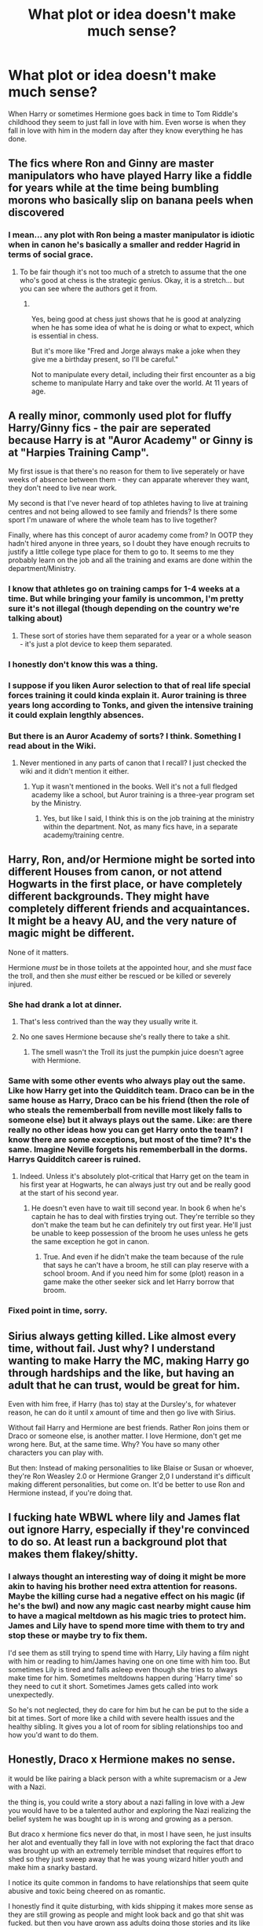 #+TITLE: What plot or idea doesn't make much sense?

* What plot or idea doesn't make much sense?
:PROPERTIES:
:Author: TheAncientSun
:Score: 44
:DateUnix: 1608050400.0
:DateShort: 2020-Dec-15
:FlairText: Discussion
:END:
When Harry or sometimes Hermione goes back in time to Tom Riddle's childhood they seem to just fall in love with him. Even worse is when they fall in love with him in the modern day after they know everything he has done.


** The fics where Ron and Ginny are master manipulators who have played Harry like a fiddle for years while at the time being bumbling morons who basically slip on banana peels when discovered
:PROPERTIES:
:Author: Bleepbloopbotz2
:Score: 70
:DateUnix: 1608051196.0
:DateShort: 2020-Dec-15
:END:

*** I mean... any plot with Ron being a master manipulator is idiotic when in canon he's basically a smaller and redder Hagrid in terms of social grace.
:PROPERTIES:
:Author: JaimeJabs
:Score: 33
:DateUnix: 1608069480.0
:DateShort: 2020-Dec-16
:END:

**** To be fair though it's not too much of a stretch to assume that the one who's good at chess is the strategic genius. Okay, it is a stretch... but you can see where the authors get it from.
:PROPERTIES:
:Author: lilaccomma
:Score: 3
:DateUnix: 1608151390.0
:DateShort: 2020-Dec-17
:END:

***** ​

Yes, being good at chess just shows that he is good at analyzing when he has some idea of what he is doing or what to expect, which is essential in chess.

But it's more like "Fred and Jorge always make a joke when they give me a birthday present, so I'll be careful."

Not to manipulate every detail, including their first encounter as a big scheme to manipulate Harry and take over the world. At 11 years of age.
:PROPERTIES:
:Author: ItsukiKurosawa
:Score: 1
:DateUnix: 1613841370.0
:DateShort: 2021-Feb-20
:END:


** A really minor, commonly used plot for fluffy Harry/Ginny fics - the pair are seperated because Harry is at "Auror Academy" or Ginny is at "Harpies Training Camp".

My first issue is that there's no reason for them to live seperately or have weeks of absence between them - they can apparate wherever they want, they don't need to live near work.

My second is that I've never heard of top athletes having to live at training centres and not being allowed to see family and friends? Is there some sport I'm unaware of where the whole team has to live together?

Finally, where has this concept of auror academy come from? In OOTP they hadn't hired anyone in three years, so I doubt they have enough recruits to justify a little college type place for them to go to. It seems to me they probably learn on the job and all the training and exams are done within the department/Ministry.
:PROPERTIES:
:Author: FloreatCastellum
:Score: 51
:DateUnix: 1608050855.0
:DateShort: 2020-Dec-15
:END:

*** I know that athletes go on training camps for 1-4 weeks at a time. But while bringing your family is uncommon, I'm pretty sure it's not illegal (though depending on the country we're talking about)
:PROPERTIES:
:Score: 17
:DateUnix: 1608052290.0
:DateShort: 2020-Dec-15
:END:

**** These sort of stories have them separated for a year or a whole season - it's just a plot device to keep them separated.
:PROPERTIES:
:Author: FloreatCastellum
:Score: 15
:DateUnix: 1608056481.0
:DateShort: 2020-Dec-15
:END:


*** I honestly don't know this was a thing.
:PROPERTIES:
:Author: TheAncientSun
:Score: 4
:DateUnix: 1608050901.0
:DateShort: 2020-Dec-15
:END:


*** I suppose if you liken Auror selection to that of real life special forces training it could kinda explain it. Auror training is three years long according to Tonks, and given the intensive training it could explain lengthly absences.
:PROPERTIES:
:Author: SubspaceEmbassy
:Score: 2
:DateUnix: 1608097855.0
:DateShort: 2020-Dec-16
:END:


*** But there is an Auror Academy of sorts? I think. Something I read about in the Wiki.
:PROPERTIES:
:Author: tjovanity
:Score: 1
:DateUnix: 1608077690.0
:DateShort: 2020-Dec-16
:END:

**** Never mentioned in any parts of canon that I recall? I just checked the wiki and it didn't mention it either.
:PROPERTIES:
:Author: FloreatCastellum
:Score: 1
:DateUnix: 1608095963.0
:DateShort: 2020-Dec-16
:END:

***** Yup it wasn't mentioned in the books. Well it's not a full fledged academy like a school, but Auror training is a three-year program set by the Ministry.
:PROPERTIES:
:Author: tjovanity
:Score: 2
:DateUnix: 1608099842.0
:DateShort: 2020-Dec-16
:END:

****** Yes, but like I said, I think this is on the job training at the ministry within the department. Not, as many fics have, in a separate academy/training centre.
:PROPERTIES:
:Author: FloreatCastellum
:Score: 2
:DateUnix: 1608104796.0
:DateShort: 2020-Dec-16
:END:


** Harry, Ron, and/or Hermione might be sorted into different Houses from canon, or not attend Hogwarts in the first place, or have completely different backgrounds. They might have completely different friends and acquaintances. It might be a heavy AU, and the very nature of magic might be different.

None of it matters.

Hermione /must/ be in those toilets at the appointed hour, and she /must/ face the troll, and then she /must/ either be rescued or be killed or severely injured.
:PROPERTIES:
:Author: turbinicarpus
:Score: 48
:DateUnix: 1608059128.0
:DateShort: 2020-Dec-15
:END:

*** She had drank a lot at dinner.
:PROPERTIES:
:Author: TheAncientSun
:Score: 25
:DateUnix: 1608060097.0
:DateShort: 2020-Dec-15
:END:

**** That's less contrived than the way they usually write it.
:PROPERTIES:
:Author: turbinicarpus
:Score: 17
:DateUnix: 1608061006.0
:DateShort: 2020-Dec-15
:END:


**** No one saves Hermione because she's really there to take a shit.
:PROPERTIES:
:Author: DeDe_at_it_again
:Score: 9
:DateUnix: 1608137213.0
:DateShort: 2020-Dec-16
:END:

***** The smell wasn't the Troll its just the pumpkin juice doesn't agree with Hermione.
:PROPERTIES:
:Author: TheAncientSun
:Score: 9
:DateUnix: 1608137419.0
:DateShort: 2020-Dec-16
:END:


*** Same with some other events who always play out the same. Like how Harry get into the Quidditch team. Draco can be in the same house as Harry, Draco can be his friend (then the role of who steals the rememberball from neville most likely falls to someone else) but it always plays out the same. Like: are there really no other ideas how you can get Harry onto the team? I know there are some exceptions, but most of the time? It's the same. Imagine Neville forgets his rememberball in the dorms. Harrys Quidditch career is ruined.
:PROPERTIES:
:Author: Serena_Sers
:Score: 28
:DateUnix: 1608061122.0
:DateShort: 2020-Dec-15
:END:

**** Indeed. Unless it's absolutely plot-critical that Harry get on the team in his first year at Hogwarts, he can always just try out and be really good at the start of his second year.
:PROPERTIES:
:Author: turbinicarpus
:Score: 17
:DateUnix: 1608061430.0
:DateShort: 2020-Dec-15
:END:

***** He doesn't even have to wait till second year. In book 6 when he's captain he has to deal with firsties trying out. They're terrible so they don't make the team but he can definitely try out first year. He'll just be unable to keep possession of the broom he uses unless he gets the same exception he got in canon.
:PROPERTIES:
:Author: QwenCollyer
:Score: 22
:DateUnix: 1608064465.0
:DateShort: 2020-Dec-16
:END:

****** True. And even if he didn't make the team because of the rule that says he can't have a broom, he still can play reserve with a school broom. And if you need him for some (plot) reason in a game make the other seeker sick and let Harry borrow that broom.
:PROPERTIES:
:Author: Serena_Sers
:Score: 8
:DateUnix: 1608065155.0
:DateShort: 2020-Dec-16
:END:


*** Fixed point in time, sorry.
:PROPERTIES:
:Author: Archimand
:Score: 3
:DateUnix: 1608082789.0
:DateShort: 2020-Dec-16
:END:


** Sirius always getting killed. Like almost every time, without fail. Just why? I understand wanting to make Harry the MC, making Harry go through hardships and the like, but having an adult that he can trust, would be great for him.

Even with him free, if Harry (has to) stay at the Dursley's, for whatever reason, he can do it until x amount of time and then go live with Sirius.

Without fail Harry and Hermione are best friends. Rather Ron joins them or Draco or someone else, is another matter. I love Hermione, don't get me wrong here. But, at the same time. Why? You have so many other characters you can play with.

But then: Instead of making personalities to like Blaise or Susan or whoever, they're Ron Weasley 2.0 or Hermione Granger 2,0 I understand it's difficult making different personalities, but come on. It'd be better to use Ron and Hermione instead, if you're doing that.
:PROPERTIES:
:Author: NotSoSnarky
:Score: 12
:DateUnix: 1608085338.0
:DateShort: 2020-Dec-16
:END:


** I fucking hate WBWL where lily and James flat out ignore Harry, especially if they're convinced to do so. At least run a background plot that makes them flakey/shitty.
:PROPERTIES:
:Author: sweet_37
:Score: 11
:DateUnix: 1608094305.0
:DateShort: 2020-Dec-16
:END:

*** I always thought an interesting way of doing it might be more akin to having his brother need extra attention for reasons. Maybe the killing curse had a negative effect on his magic (if he's the bwl) and now any magic cast nearby might cause him to have a magical meltdown as his magic tries to protect him. James and Lily have to spend more time with them to try and stop these or maybe try to fix them.

I'd see them as still trying to spend time with Harry, Lily having a film night with him or reading to him/James having one on one time with him too. But sometimes Lily is tired and falls asleep even though she tries to always make time for him. Sometimes meltdowns happen during 'Harry time' so they need to cut it short. Sometimes James gets called into work unexpectedly.

So he's not neglected, they do care for him but he can be put to the side a bit at times. Sort of more like a child with severe health issues and the healthy sibling. It gives you a lot of room for sibling relationships too and how you'd want to do them.
:PROPERTIES:
:Author: Haymegle
:Score: 10
:DateUnix: 1608124474.0
:DateShort: 2020-Dec-16
:END:


** Honestly, Draco x Hermione makes no sense.

it would be like pairing a black person with a white supremacism or a Jew with a Nazi.

the thing is, you could write a story about a nazi falling in love with a Jew you would have to be a talented author and exploring the Nazi realizing the belief system he was bought up in is wrong and growing as a person.

But draco x hermione fics never do that, in most I have seen, he just insults her alot and eventually they fall in love with not exploring the fact that draco was brought up with an extremely terrible mindset that requires effort to shed so they just sweep away that he was young wizard hitler youth and make him a snarky bastard.

I notice its quite common in fandoms to have relationships that seem quite abusive and toxic being cheered on as romantic.

I honestly find it quite disturbing, with kids shipping it makes more sense as they are still growing as people and might look back and go that shit was fucked. but then you have grown ass adults doing those stories and its like fuck dude.
:PROPERTIES:
:Author: CommanderL3
:Score: 43
:DateUnix: 1608051251.0
:DateShort: 2020-Dec-15
:END:

*** Dramione is where the tropes of Ron the Death Eater, and Draco in Leather Pants originate. It's like people switched Ron's and Draco's personalities.
:PROPERTIES:
:Author: dmreif
:Score: 18
:DateUnix: 1608055793.0
:DateShort: 2020-Dec-15
:END:


*** Yeah it's kind of the same as my one. Unless you massively change it so they were never a magic racist Nazi then it doesn't work.
:PROPERTIES:
:Author: TheAncientSun
:Score: 2
:DateUnix: 1608051359.0
:DateShort: 2020-Dec-15
:END:

**** I disagree, making them not a magical racist Nazi removes the work.

showing them struggling with their own internal beliefs is far more compelling.

seeing a Draco who realizes he actually enjoys Hermione's company and at the same time feeling disgusted at himself for that. feeling gross him struggling to overcome that internal thought process.

I think there is a compelling idea there. but they never explore it.

they never explore the self hatred one would feel realizing they love someone they where brought up to believe where subhuman.
:PROPERTIES:
:Author: CommanderL3
:Score: 16
:DateUnix: 1608051742.0
:DateShort: 2020-Dec-15
:END:

***** I once read a story about that very topic. It was where draco was a Jewish wizard. And Harry grew so sick of his Pureblood BS. That he did some spell where Draco dreamed about living In WW2 era and finding out what it was like to be hated for BS reasons. As for where the Jewish part was explained. Well there is a bit about Creative license where nazis were not controlled by Grindlewald and The malfoy (Dracos grandfather) family left France to avoid The whole Nazi stuff. It turned out thats why Malfoys hated Muggles. Before they were indifferent. But anyways, Draco would dream everynight about living in (Don't Remember where) Under Nazi rule and being forced to hide what he was (Jewish That is) without realizing he's dreaming. And when he wakes up he slowly realizes that he is for all intents the same kind of individual that the Nazis were. Hating someone for things out of their control. And everyday he starts to change, Going through stages. Denial, Blaming others, Self doubt, Disgust, Self loathing and remorse. Not exactly in that order.
:PROPERTIES:
:Author: jk-alot
:Score: 10
:DateUnix: 1608056259.0
:DateShort: 2020-Dec-15
:END:

****** Do you remember what it was called?
:PROPERTIES:
:Author: Rose_Red_Wolf
:Score: 2
:DateUnix: 1608067398.0
:DateShort: 2020-Dec-16
:END:

******* I'm Afraid not. This was more than 2 years ago. I only remember it because it was the only Draco/Hermione story that worked in my opinion.
:PROPERTIES:
:Author: jk-alot
:Score: 2
:DateUnix: 1608071947.0
:DateShort: 2020-Dec-16
:END:


***** u/reLincolnX:
#+begin_quote
  I disagree, making them not a magical racist Nazi removes the work.

  showing them struggling with their own internal beliefs is far more compelling.
#+end_quote

I agree on principle with what you're saying here. The thing is the polarization of JKR's world. Your idea of making him struggling with his own internal beliefs is compelling as long as he didn't end up basically espousing Hermione's beliefs at the end and so having nothing of his former self because he end up forsaking everything for his righteous muggleborn girlfriend.

The thing is HP is pretty black and white with cartoonish bad guys. Draco and his family are one of them. There is nearly no middle ground or "grey area". So either you have to totally remake the worldbuilding and bring so nuance which is taxing. Or having Draco switching personality and character to become a Gryffindor with a green tie.
:PROPERTIES:
:Author: reLincolnX
:Score: 6
:DateUnix: 1608060582.0
:DateShort: 2020-Dec-15
:END:


** Rich Harry and manipulative Dumbledore. What surprises me the most in this trope is that Dumbledore has to steal from Harry. Albus Percival Wulfric Brian Dumbledore has been a professor for at least 86-87 years (1910-1997) and headmaster for 41 years(1956-1997). He also holds two of the highest positions in Wizarding World- CHIEF WARLOCK of Wizenagamot and SUPREME MUGWUMP of the International Confederation of Wizards for presumably many years. I'd be surprised if he is not 5 times richer than Harry is.
:PROPERTIES:
:Author: OccasionRepulsive112
:Score: 8
:DateUnix: 1608115585.0
:DateShort: 2020-Dec-16
:END:

*** Idk man teachers don't get paid much in the UK!

And apparently MPs don't either because they're always passing motions to raise their salary... how sus👀
:PROPERTIES:
:Author: lilaccomma
:Score: 3
:DateUnix: 1608151626.0
:DateShort: 2020-Dec-17
:END:


** Some people love powerful people, and that they are evil is irrelevant for them. Indeed, nobody thinks of their own tribe as evil. So we see these people write fanfiction that is pro-Voldemort.

The other plots not making any sense are not telling Dumbledore important stuff, and preserving the timeline (so the author can just rehash the canon on his lazy ass).
:PROPERTIES:
:Author: whats-a-monad
:Score: 11
:DateUnix: 1608064695.0
:DateShort: 2020-Dec-16
:END:


** WBWL None of the stories I've seen make any sense, they just exist to bash Dumbledore and the Potters.
:PROPERTIES:
:Author: Lord-Potter-Black
:Score: 23
:DateUnix: 1608065401.0
:DateShort: 2020-Dec-16
:END:

*** They immediately abandon one of their children or ignore them.
:PROPERTIES:
:Author: TheAncientSun
:Score: 15
:DateUnix: 1608065477.0
:DateShort: 2020-Dec-16
:END:


*** There's one I'm reading thats pretty good. Harry Potter and the Ashes of Chaos.
:PROPERTIES:
:Author: OperationOpposite989
:Score: 2
:DateUnix: 1608085751.0
:DateShort: 2020-Dec-16
:END:


** I figure it's all too easy to think of things that make no sense in time-travel fics, but what seems to be my pet peeve is when our time-travelling protagonist (and it doesn't seem to matter if it's Harry, or Hermoine or xyz..) is superior in every way to all of the wizardkind of the days they travelled to. In power (oh the power...), wit, skill, snark, intelligence, and emotional detachment, if you can call that a superior trait 🤷‍♀️ Not to mention how they seem to memorise all the events and their contexts of a century ㅡ bullshit by the way, who can even pretend to know what anything was like? You can only parse the information and stories passed on by those who lived it ㅡ and they're the only ones with a shred of capability to affect it, of course.

Before anything, humans are quite irrational. They have faults (other than being ~too jaded), agendas, fears etc. Fine, your OP OOC Hermoine prepared well, she knows what she's set out to do and she won't take shit from nobody! But she should still be affected by whatever circumstance or environment she threw herself into, have doubts, deal with loneliness etcetcetc And in the same tangent, she can't possibly be so superior that no witch or wizard of that age with their own agends has any way of thwarting her...

On second thought, it seems I actually have problem with OP characters in general. What's a story without conflict? Without payoff? What is the point?
:PROPERTIES:
:Author: nerf-my-heart-softly
:Score: 4
:DateUnix: 1608138303.0
:DateShort: 2020-Dec-16
:END:

*** I am a firm believer in power with consequences.
:PROPERTIES:
:Author: TheAncientSun
:Score: 3
:DateUnix: 1608138497.0
:DateShort: 2020-Dec-16
:END:


*** The thing about OP characters kinda sounds like /One-Punch Man/. Saitama, the main character, is so physically strong he can destroy anything with one punch, and how he deals with how easy being a hero has become for him. He's reached the top and has nowhere to go, no challenge, and is learning how to deal with that.
:PROPERTIES:
:Author: Juliett_Alpha
:Score: 1
:DateUnix: 1608274847.0
:DateShort: 2020-Dec-18
:END:


** Look, I don't read those but I feel like most of those stories exist to try and make a Voldemort pairing work but for whatever reason the authors never decide to go with, "What if Harry and Voldemort were contemporaries?" (meaning they were born in the same year... or, possibly, one was the year before the other so they go to school at the same time). I guess some of them want the scarcrux but if that's not a feature of the fic, I don't get the point of using time travel in it.

(If you still need Harry to be an orphan... maybe they did actually die in a car crash or maybe James and Lily decided to fight Grindelwald or whatever.)

I feel the same way about time travel related Snarry or whatever the Hermione version of that's called. The latter's more tolerable or, possibly, I didn't nope because the time travel Snape is also an AU Snape and I was too busy waiting for the selling point (a minor character interaction between Ginny and AU Voldemort) to care as much as I do about my usual problems (I'm picky, okay?).
:PROPERTIES:
:Author: FrameworkisDigimon
:Score: 4
:DateUnix: 1608094044.0
:DateShort: 2020-Dec-16
:END:

*** Inevitabilities features Harry Potter and Tom Riddle in the same generation, where Grindelwald and Dumbledore are still fighting a war. Harry and Tom have a decidedly unhealthy relationship.

linkao3(16308554)
:PROPERTIES:
:Author: alephnumber
:Score: 2
:DateUnix: 1608098774.0
:DateShort: 2020-Dec-16
:END:

**** [[https://archiveofourown.org/works/16308554][*/Inevitabilities/*]] by [[https://www.archiveofourown.org/users/EclipseWing/pseuds/EclipseWing][/EclipseWing/]]

#+begin_quote
  Tom and Harry are inevitable in any universe.OR: While Dumbledore and Grindelwald play their chess game across Europe, two young wizards form an unlikely friendship.[That one where Tom and Harry are born in the same generation.]
#+end_quote

^{/Site/:} ^{Archive} ^{of} ^{Our} ^{Own} ^{*|*} ^{/Fandom/:} ^{Harry} ^{Potter} ^{-} ^{J.} ^{K.} ^{Rowling} ^{*|*} ^{/Published/:} ^{2018-11-03} ^{*|*} ^{/Completed/:} ^{2019-02-09} ^{*|*} ^{/Words/:} ^{103199} ^{*|*} ^{/Chapters/:} ^{14/14} ^{*|*} ^{/Comments/:} ^{791} ^{*|*} ^{/Kudos/:} ^{4316} ^{*|*} ^{/Bookmarks/:} ^{1706} ^{*|*} ^{/Hits/:} ^{72630} ^{*|*} ^{/ID/:} ^{16308554} ^{*|*} ^{/Download/:} ^{[[https://archiveofourown.org/downloads/16308554/Inevitabilities.epub?updated_at=1607612248][EPUB]]} ^{or} ^{[[https://archiveofourown.org/downloads/16308554/Inevitabilities.mobi?updated_at=1607612248][MOBI]]}

--------------

*FanfictionBot*^{2.0.0-beta} | [[https://github.com/FanfictionBot/reddit-ffn-bot/wiki/Usage][Usage]] | [[https://www.reddit.com/message/compose?to=tusing][Contact]]
:PROPERTIES:
:Author: FanfictionBot
:Score: 1
:DateUnix: 1608098790.0
:DateShort: 2020-Dec-16
:END:


**** Fascinating.

I've just read the start and it's a bit "replace Draco with Riddle" so... it kind of runs into the same problems as the time travel fic anyway (or, at least, different problems that people raise in the context of Dramione... although, at least, Harry isn't a muggleborn but he's still friends with Hermione so...).

However, I am more convinced than I was before that the concept has merit. Now that I know they exist, I might try and find another.
:PROPERTIES:
:Author: FrameworkisDigimon
:Score: 1
:DateUnix: 1608099629.0
:DateShort: 2020-Dec-16
:END:

***** I hope you enjoy it, I appreciated how driven, insane, and unusual the characters are, compared to some where Harry is a pliant, submissive character.

Please keep me posted if you find more like this! I am very interested in Harry and Tom as contemporaries, rather than time-travel shenanigans.
:PROPERTIES:
:Author: alephnumber
:Score: 2
:DateUnix: 1608130500.0
:DateShort: 2020-Dec-16
:END:


** Making unbridge a nice lady. I don't know why but I just hate her
:PROPERTIES:
:Author: Dokrabackchod
:Score: 1
:DateUnix: 1608115748.0
:DateShort: 2020-Dec-16
:END:


** Fanfics with no magic. What's the point?
:PROPERTIES:
:Author: overide
:Score: 1
:DateUnix: 1608092764.0
:DateShort: 2020-Dec-16
:END:

*** To explore characters in mundane habitats au because the writers feel like it etc
:PROPERTIES:
:Author: helpmepleaseandtha
:Score: 6
:DateUnix: 1608096776.0
:DateShort: 2020-Dec-16
:END:

